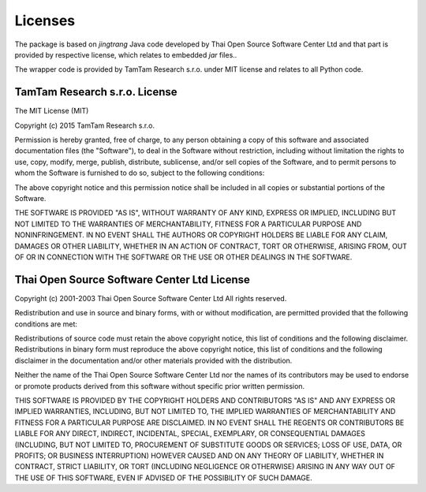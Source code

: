 ========
Licenses
========

The package is based on `jingtrang` Java code developed by Thai Open Source
Software Center Ltd and that part is provided by respective license, which
relates to embedded `jar` files..

The wrapper code is provided by TamTam Research s.r.o. under MIT license and
relates to all Python code.


TamTam Research s.r.o. License
==============================

The MIT License (MIT)

Copyright (c) 2015 TamTam Research s.r.o.

Permission is hereby granted, free of charge, to any person obtaining a copy
of this software and associated documentation files (the "Software"), to deal
in the Software without restriction, including without limitation the rights
to use, copy, modify, merge, publish, distribute, sublicense, and/or sell
copies of the Software, and to permit persons to whom the Software is
furnished to do so, subject to the following conditions:

The above copyright notice and this permission notice shall be included in
all copies or substantial portions of the Software.

THE SOFTWARE IS PROVIDED "AS IS", WITHOUT WARRANTY OF ANY KIND, EXPRESS OR
IMPLIED, INCLUDING BUT NOT LIMITED TO THE WARRANTIES OF MERCHANTABILITY,
FITNESS FOR A PARTICULAR PURPOSE AND NONINFRINGEMENT. IN NO EVENT SHALL THE
AUTHORS OR COPYRIGHT HOLDERS BE LIABLE FOR ANY CLAIM, DAMAGES OR OTHER
LIABILITY, WHETHER IN AN ACTION OF CONTRACT, TORT OR OTHERWISE, ARISING FROM,
OUT OF OR IN CONNECTION WITH THE SOFTWARE OR THE USE OR OTHER DEALINGS IN
THE SOFTWARE.


Thai Open Source Software Center Ltd License
============================================

Copyright (c) 2001-2003 Thai Open Source Software Center Ltd
All rights reserved.

Redistribution and use in source and binary forms, with or without
modification, are permitted provided that the following conditions are
met:

Redistributions of source code must retain the above copyright
notice, this list of conditions and the following disclaimer.
Redistributions in binary form must reproduce the above copyright
notice, this list of conditions and the following disclaimer in
the documentation and/or other materials provided with the
distribution.

Neither the name of the Thai Open Source Software Center Ltd nor
the names of its contributors may be used to endorse or promote
products derived from this software without specific prior written
permission.

THIS SOFTWARE IS PROVIDED BY THE COPYRIGHT HOLDERS AND CONTRIBUTORS
"AS IS" AND ANY EXPRESS OR IMPLIED WARRANTIES, INCLUDING, BUT NOT
LIMITED TO, THE IMPLIED WARRANTIES OF MERCHANTABILITY AND FITNESS FOR
A PARTICULAR PURPOSE ARE DISCLAIMED. IN NO EVENT SHALL THE REGENTS OR
CONTRIBUTORS BE LIABLE FOR ANY DIRECT, INDIRECT, INCIDENTAL, SPECIAL,
EXEMPLARY, OR CONSEQUENTIAL DAMAGES (INCLUDING, BUT NOT LIMITED TO,
PROCUREMENT OF SUBSTITUTE GOODS OR SERVICES; LOSS OF USE, DATA, OR
PROFITS; OR BUSINESS INTERRUPTION) HOWEVER CAUSED AND ON ANY THEORY OF
LIABILITY, WHETHER IN CONTRACT, STRICT LIABILITY, OR TORT (INCLUDING
NEGLIGENCE OR OTHERWISE) ARISING IN ANY WAY OUT OF THE USE OF THIS
SOFTWARE, EVEN IF ADVISED OF THE POSSIBILITY OF SUCH DAMAGE.
